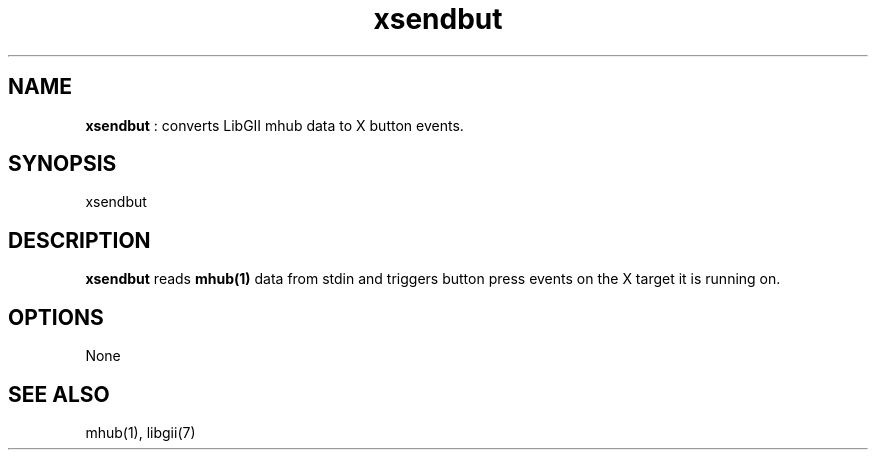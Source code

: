 .TH "xsendbut" 1 "2004-10-14" "libgii-1.0.x" GGI
.SH NAME
\fBxsendbut\fR : converts LibGII mhub data to X button events.
.SH SYNOPSIS
.nb
.nf
xsendbut
.fi

.SH DESCRIPTION
\fBxsendbut\fR reads \fBmhub(1)\fR data from stdin and triggers button press
events on the X target it is running on.
.SH OPTIONS
None
.SH SEE ALSO
\f(CWmhub(1)\fR, \f(CWlibgii(7)\fR
